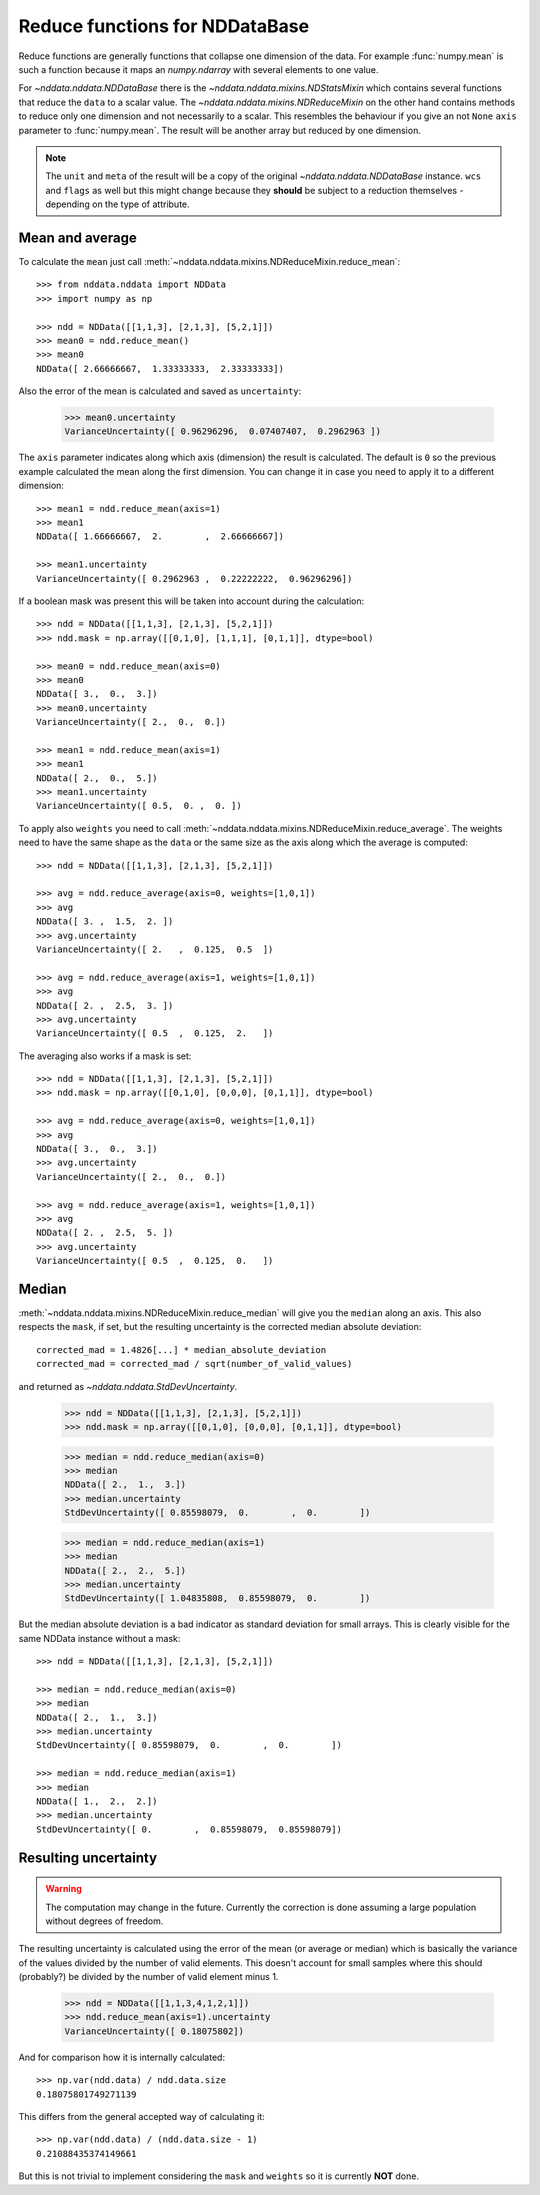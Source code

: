.. _nddata_reduce:

Reduce functions for NDDataBase
===============================

Reduce functions are generally functions that collapse one dimension of the
data. For example :func:`numpy.mean` is such a function because it maps an
`numpy.ndarray` with several elements to one value.

For `~nddata.nddata.NDDataBase` there is the
`~nddata.nddata.mixins.NDStatsMixin` which contains several functions that
reduce the ``data`` to a scalar value. The
`~nddata.nddata.mixins.NDReduceMixin` on the other hand contains methods to
reduce only one dimension and not necessarily to a scalar. This resembles the
behaviour if you give an not ``None`` ``axis`` parameter to :func:`numpy.mean`.
The result will be another array but reduced by one dimension.

.. note::
    The ``unit`` and ``meta`` of the result will be a copy of the original
    `~nddata.nddata.NDDataBase` instance. ``wcs`` and ``flags`` as well but
    this might change because they **should** be subject to a reduction
    themselves - depending on the type of attribute.


Mean and average
----------------

To calculate the ``mean`` just call
:meth:`~nddata.nddata.mixins.NDReduceMixin.reduce_mean`::

    >>> from nddata.nddata import NDData
    >>> import numpy as np

    >>> ndd = NDData([[1,1,3], [2,1,3], [5,2,1]])
    >>> mean0 = ndd.reduce_mean()
    >>> mean0
    NDData([ 2.66666667,  1.33333333,  2.33333333])

Also the error of the mean is calculated and saved as ``uncertainty``:

    >>> mean0.uncertainty
    VarianceUncertainty([ 0.96296296,  0.07407407,  0.2962963 ])

The ``axis`` parameter indicates along which axis (dimension) the result is
calculated. The default is ``0`` so the previous example calculated the mean
along the first dimension. You can change it in case you need to apply it to
a different dimension::

    >>> mean1 = ndd.reduce_mean(axis=1)
    >>> mean1
    NDData([ 1.66666667,  2.        ,  2.66666667])

    >>> mean1.uncertainty
    VarianceUncertainty([ 0.2962963 ,  0.22222222,  0.96296296])

If a boolean mask was present this will be taken into account during the
calculation::

    >>> ndd = NDData([[1,1,3], [2,1,3], [5,2,1]])
    >>> ndd.mask = np.array([[0,1,0], [1,1,1], [0,1,1]], dtype=bool)

    >>> mean0 = ndd.reduce_mean(axis=0)
    >>> mean0
    NDData([ 3.,  0.,  3.])
    >>> mean0.uncertainty
    VarianceUncertainty([ 2.,  0.,  0.])

    >>> mean1 = ndd.reduce_mean(axis=1)
    >>> mean1
    NDData([ 2.,  0.,  5.])
    >>> mean1.uncertainty
    VarianceUncertainty([ 0.5,  0. ,  0. ])

To apply also ``weights`` you need to call
:meth:`~nddata.nddata.mixins.NDReduceMixin.reduce_average`. The weights need to
have the same shape as the ``data`` or the same size as the axis along which
the average is computed::

    >>> ndd = NDData([[1,1,3], [2,1,3], [5,2,1]])

    >>> avg = ndd.reduce_average(axis=0, weights=[1,0,1])
    >>> avg
    NDData([ 3. ,  1.5,  2. ])
    >>> avg.uncertainty
    VarianceUncertainty([ 2.   ,  0.125,  0.5  ])

    >>> avg = ndd.reduce_average(axis=1, weights=[1,0,1])
    >>> avg
    NDData([ 2. ,  2.5,  3. ])
    >>> avg.uncertainty
    VarianceUncertainty([ 0.5  ,  0.125,  2.   ])

The averaging also works if a mask is set::

    >>> ndd = NDData([[1,1,3], [2,1,3], [5,2,1]])
    >>> ndd.mask = np.array([[0,1,0], [0,0,0], [0,1,1]], dtype=bool)

    >>> avg = ndd.reduce_average(axis=0, weights=[1,0,1])
    >>> avg
    NDData([ 3.,  0.,  3.])
    >>> avg.uncertainty
    VarianceUncertainty([ 2.,  0.,  0.])

    >>> avg = ndd.reduce_average(axis=1, weights=[1,0,1])
    >>> avg
    NDData([ 2. ,  2.5,  5. ])
    >>> avg.uncertainty
    VarianceUncertainty([ 0.5  ,  0.125,  0.   ])


Median
------

:meth:`~nddata.nddata.mixins.NDReduceMixin.reduce_median` will give you the
``median`` along an axis. This also respects the ``mask``, if set, but the
resulting uncertainty is the corrected median absolute deviation::

    corrected_mad = 1.4826[...] * median_absolute_deviation
    corrected_mad = corrected_mad / sqrt(number_of_valid_values)

and returned as `~nddata.nddata.StdDevUncertainty`.


    >>> ndd = NDData([[1,1,3], [2,1,3], [5,2,1]])
    >>> ndd.mask = np.array([[0,1,0], [0,0,0], [0,1,1]], dtype=bool)

    >>> median = ndd.reduce_median(axis=0)
    >>> median
    NDData([ 2.,  1.,  3.])
    >>> median.uncertainty
    StdDevUncertainty([ 0.85598079,  0.        ,  0.        ])

    >>> median = ndd.reduce_median(axis=1)
    >>> median
    NDData([ 2.,  2.,  5.])
    >>> median.uncertainty
    StdDevUncertainty([ 1.04835808,  0.85598079,  0.        ])

But the median absolute deviation is a bad indicator as standard deviation for
small arrays. This is clearly visible for the same NDData instance without
a mask::

    >>> ndd = NDData([[1,1,3], [2,1,3], [5,2,1]])

    >>> median = ndd.reduce_median(axis=0)
    >>> median
    NDData([ 2.,  1.,  3.])
    >>> median.uncertainty
    StdDevUncertainty([ 0.85598079,  0.        ,  0.        ])

    >>> median = ndd.reduce_median(axis=1)
    >>> median
    NDData([ 1.,  2.,  2.])
    >>> median.uncertainty
    StdDevUncertainty([ 0.        ,  0.85598079,  0.85598079])


Resulting uncertainty
---------------------

.. warning::
    The computation may change in the future. Currently the correction is done
    assuming a large population without degrees of freedom.

The resulting uncertainty is calculated using the error of the mean (or average
or median) which is basically the variance of the values divided by the number
of valid elements. This doesn't account for small samples where this should
(probably?) be divided by the number of valid element minus 1.

    >>> ndd = NDData([[1,1,3,4,1,2,1]])
    >>> ndd.reduce_mean(axis=1).uncertainty
    VarianceUncertainty([ 0.18075802])

And for comparison how it is internally calculated::

    >>> np.var(ndd.data) / ndd.data.size
    0.18075801749271139

This differs from the general accepted way of calculating it::

    >>> np.var(ndd.data) / (ndd.data.size - 1)
    0.21088435374149661

But this is not trivial to implement considering the ``mask`` and ``weights``
so it is currently **NOT** done.

